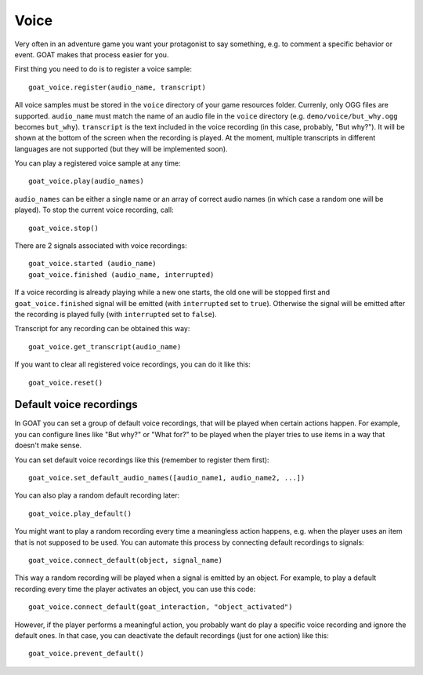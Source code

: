 Voice
=====

Very often in an adventure game you want your protagonist to say
something, e.g. to comment a specific behavior or event. GOAT makes that
process easier for you.

First thing you need to do is to register a voice sample:

::

   goat_voice.register(audio_name, transcript)

All voice samples must be stored in the ``voice`` directory of your game
resources folder. Currenly, only OGG files are supported. ``audio_name``
must match the name of an audio file in the ``voice`` directory (e.g.
``demo/voice/but_why.ogg`` becomes ``but_why``). ``transcript`` is the
text included in the voice recording (in this case, probably, "But
why?"). It will be shown at the bottom of the screen when the recording
is played. At the moment, multiple transcripts in different languages
are not supported (but they will be implemented soon).

|Subtitles shown when the voice is playing|

You can play a registered voice sample at any time:

::

   goat_voice.play(audio_names)

``audio_names`` can be either a single name or an array of correct audio
names (in which case a random one will be played). To stop the current voice
recording, call:

::

   goat_voice.stop()

There are 2 signals associated with voice recordings:

::

   goat_voice.started (audio_name)
   goat_voice.finished (audio_name, interrupted)

If a voice recording is already playing while a new one starts, the old
one will be stopped first and ``goat_voice.finished`` signal will be
emitted (with ``interrupted`` set to ``true``). Otherwise the signal
will be emitted after the recording is played fully (with
``interrupted`` set to ``false``).

Transcript for any recording can be obtained this way:

::

   goat_voice.get_transcript(audio_name)

If you want to clear all registered voice recordings, you can do it like
this:

::

   goat_voice.reset()

Default voice recordings
------------------------

In GOAT you can set a group of default voice recordings, that will be
played when certain actions happen. For example, you can configure lines
like "But why?" or "What for?" to be played when the player tries to use
items in a way that doesn't make sense.

You can set default voice recordings like this (remember to register
them first):

::

   goat_voice.set_default_audio_names([audio_name1, audio_name2, ...])

You can also play a random default recording later:

::

   goat_voice.play_default()

You might want to play a random recording every time a meaningless
action happens, e.g. when the player uses an item that is not supposed
to be used. You can automate this process by connecting default
recordings to signals:

::

   goat_voice.connect_default(object, signal_name)

This way a random recording will be played when a signal is emitted by
an object. For example, to play a default recording every time the
player activates an object, you can use this code:

::

   goat_voice.connect_default(goat_interaction, "object_activated")

However, if the player performs a meaningful action, you probably want
do play a specific voice recording and ignore the default ones. In that
case, you can deactivate the default recordings (just for one action)
like this:

::

   goat_voice.prevent_default()

.. |Subtitles shown when the voice is playing| image:: https://user-images.githubusercontent.com/36821133/73210781-425d8800-414b-11ea-9a7e-0c0527c0e47d.png
